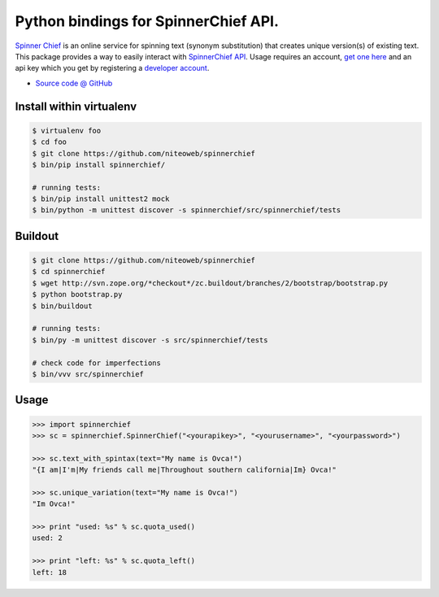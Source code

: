 ====================================
Python bindings for SpinnerChief API.
====================================

`Spinner Chief <http://www.spinnerchief.com/>`_ is an online
service for spinning text (synonym substitution) that creates unique version(s)
of existing text. This package provides a way to easily interact with
`SpinnerChief API <http://developer.spinnerchief.com/API_Document.aspx>`_.
Usage requires an account, `get one here <http://account.spinnerchief.com/>`_
and an api key which you get by registering
a `developer account <http://developer.spinnerchief.com/>`_.

* `Source code @ GitHub <https://github.com/niteoweb/spinnerchief>`_


Install within virtualenv
=========================

.. sourcecode:: bash

    $ virtualenv foo
    $ cd foo
    $ git clone https://github.com/niteoweb/spinnerchief
    $ bin/pip install spinnerchief/

    # running tests:
    $ bin/pip install unittest2 mock
    $ bin/python -m unittest discover -s spinnerchief/src/spinnerchief/tests


Buildout
========

.. sourcecode:: bash

    $ git clone https://github.com/niteoweb/spinnerchief
    $ cd spinnerchief
    $ wget http://svn.zope.org/*checkout*/zc.buildout/branches/2/bootstrap/bootstrap.py
    $ python bootstrap.py
    $ bin/buildout

    # running tests:
    $ bin/py -m unittest discover -s src/spinnerchief/tests

    # check code for imperfections
    $ bin/vvv src/spinnerchief


Usage
=====

.. sourcecode:: python

    >>> import spinnerchief
    >>> sc = spinnerchief.SpinnerChief("<yourapikey>", "<yourusername>", "<yourpassword>")

    >>> sc.text_with_spintax(text="My name is Ovca!")
    "{I am|I'm|My friends call me|Throughout southern california|Im} Ovca!"

    >>> sc.unique_variation(text="My name is Ovca!")
    "Im Ovca!"

    >>> print "used: %s" % sc.quota_used()
    used: 2

    >>> print "left: %s" % sc.quota_left()
    left: 18
